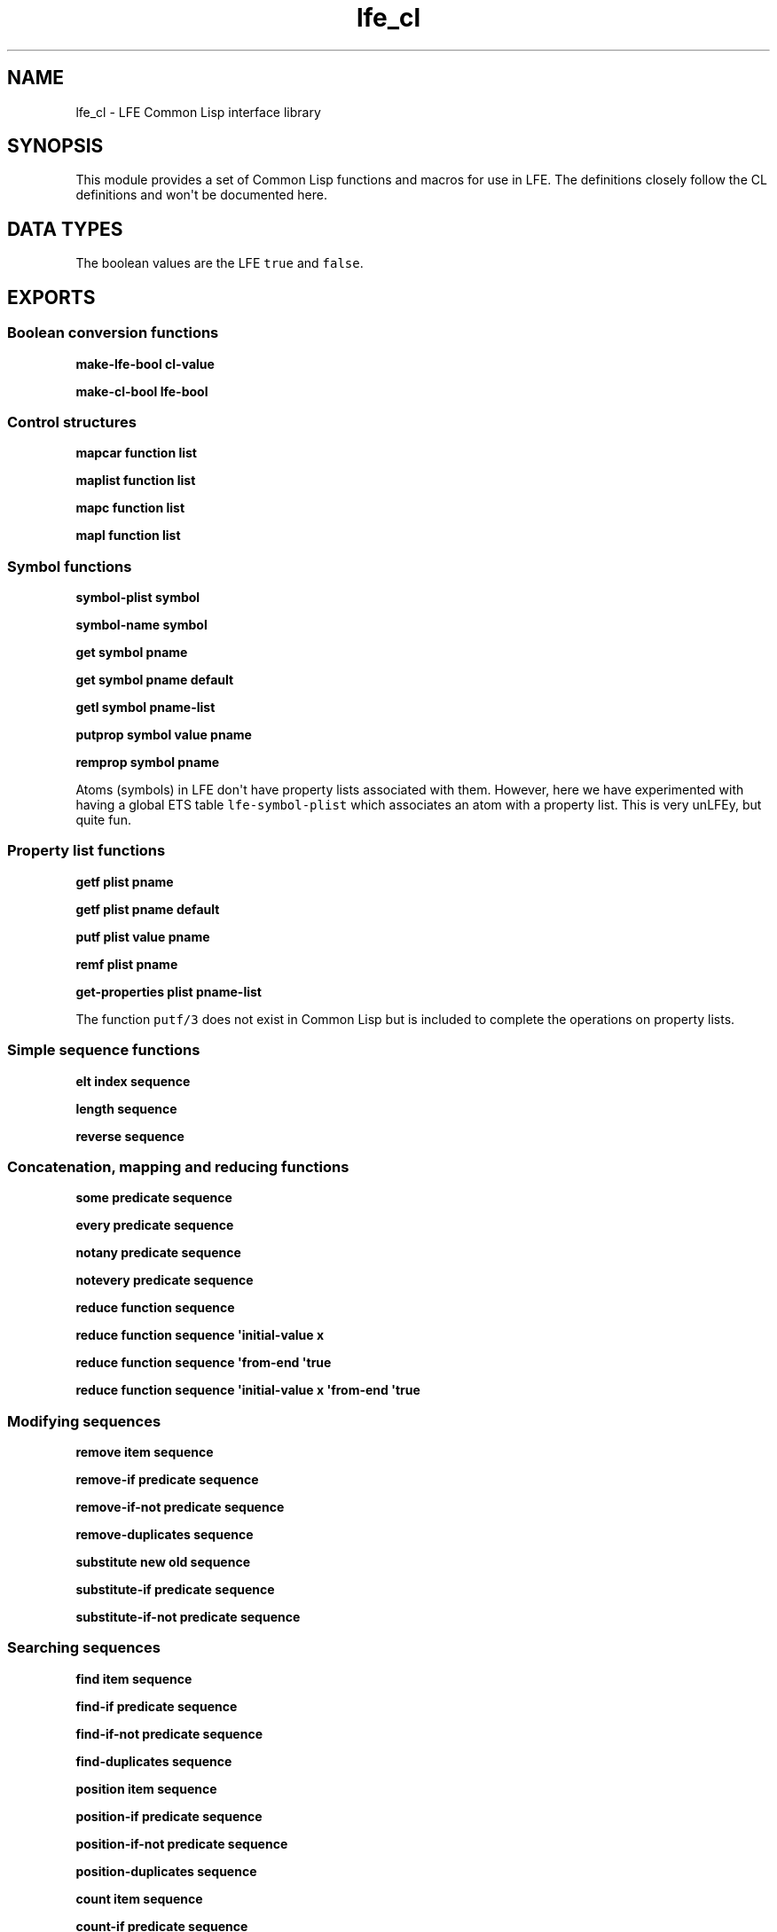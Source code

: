 .\" Automatically generated by Pandoc 1.17.0.2
.\"
.TH "lfe_cl" "3" "2017" "" ""
.hy
.SH NAME
.PP
lfe_cl \- LFE Common Lisp interface library
.SH SYNOPSIS
.PP
This module provides a set of Common Lisp functions and macros for use
in LFE.
The definitions closely follow the CL definitions and won\[aq]t be
documented here.
.SH DATA TYPES
.PP
The boolean values are the LFE \f[C]true\f[] and \f[C]false\f[].
.SH EXPORTS
.SS Boolean conversion functions
.PP
\f[B]make\-lfe\-bool cl\-value\f[]
.PP
\f[B]make\-cl\-bool lfe\-bool\f[]
.SS Control structures
.PP
\f[B]mapcar function list\f[]
.PP
\f[B]maplist function list\f[]
.PP
\f[B]mapc function list\f[]
.PP
\f[B]mapl function list\f[]
.SS Symbol functions
.PP
\f[B]symbol\-plist symbol\f[]
.PP
\f[B]symbol\-name symbol\f[]
.PP
\f[B]get symbol pname\f[]
.PP
\f[B]get symbol pname default\f[]
.PP
\f[B]getl symbol pname\-list\f[]
.PP
\f[B]putprop symbol value pname\f[]
.PP
\f[B]remprop symbol pname\f[]
.PP
Atoms (symbols) in LFE don\[aq]t have property lists associated with
them.
However, here we have experimented with having a global ETS table
\f[C]lfe\-symbol\-plist\f[] which associates an atom with a property
list.
This is very unLFEy, but quite fun.
.SS Property list functions
.PP
\f[B]getf plist pname\f[]
.PP
\f[B]getf plist pname default\f[]
.PP
\f[B]putf plist value pname\f[]
.PP
\f[B]remf plist pname\f[]
.PP
\f[B]get\-properties plist pname\-list\f[]
.PP
The function \f[C]putf/3\f[] does not exist in Common Lisp but is
included to complete the operations on property lists.
.SS Simple sequence functions
.PP
\f[B]elt index sequence\f[]
.PP
\f[B]length sequence\f[]
.PP
\f[B]reverse sequence\f[]
.SS Concatenation, mapping and reducing functions
.PP
\f[B]some predicate sequence\f[]
.PP
\f[B]every predicate sequence\f[]
.PP
\f[B]notany predicate sequence\f[]
.PP
\f[B]notevery predicate sequence\f[]
.PP
\f[B]reduce function sequence\f[]
.PP
\f[B]reduce function sequence \[aq]initial\-value x\f[]
.PP
\f[B]reduce function sequence \[aq]from\-end \[aq]true\f[]
.PP
\f[B]reduce function sequence \[aq]initial\-value x \[aq]from\-end
\[aq]true\f[]
.SS Modifying sequences
.PP
\f[B]remove item sequence\f[]
.PP
\f[B]remove\-if predicate sequence\f[]
.PP
\f[B]remove\-if\-not predicate sequence\f[]
.PP
\f[B]remove\-duplicates sequence\f[]
.PP
\f[B]substitute new old sequence\f[]
.PP
\f[B]substitute\-if predicate sequence\f[]
.PP
\f[B]substitute\-if\-not predicate sequence\f[]
.SS Searching sequences
.PP
\f[B]find item sequence\f[]
.PP
\f[B]find\-if predicate sequence\f[]
.PP
\f[B]find\-if\-not predicate sequence\f[]
.PP
\f[B]find\-duplicates sequence\f[]
.PP
\f[B]position item sequence\f[]
.PP
\f[B]position\-if predicate sequence\f[]
.PP
\f[B]position\-if\-not predicate sequence\f[]
.PP
\f[B]position\-duplicates sequence\f[]
.PP
\f[B]count item sequence\f[]
.PP
\f[B]count\-if predicate sequence\f[]
.PP
\f[B]count\-if\-not predicate sequence\f[]
.SS Lists
.PP
\f[B]car list\f[]
.PP
\f[B]first list\f[]
.PP
\f[B]cdr list\f[]
.PP
\f[B]rest list\f[]
.PP
\f[B]nth index list\f[]
.PP
\f[B]nthcdr index list\f[]
.PP
\f[B]last list\f[]
.PP
\f[B]butlast list\f[]
.SS Substitution of expressions
.PP
\f[B]subst new old tree\f[]
.PP
\f[B]subst\-if new test tree\f[]
.PP
\f[B]subst\-if\-not new test tree\f[]
.PP
\f[B]sublis alist tree\f[]
.SS Lists as sets
.PP
\f[B]member item list\f[]
.PP
\f[B]member\-if predicate list\f[]
.PP
\f[B]member\-if\-not predicate list\f[]
.PP
\f[B]adjoin item list\f[]
.PP
\f[B]union list list\f[]
.PP
\f[B]intersection list list\f[]
.PP
\f[B]set\-difference list list\f[]
.PP
\f[B]set\-exclusive\-or list list\f[]
.PP
\f[B]subsetp list list\f[]
.SS Association list functions
.PP
\f[B]acons key data alist\f[]
.PP
\f[B]pairlis list list\f[]
.PP
\f[B]pairlis list list alist\f[]
.PP
\f[B]assoc key alist\f[]
.PP
\f[B]assoc\-if predicate alost\f[]
.PP
\f[B]assoc\-if\-not predicate alost\f[]
.PP
\f[B]rassoc key alist\f[]
.PP
\f[B]rassoc\-if predicate alost\f[]
.PP
\f[B]rassoc\-if\-not predicate alost\f[]
.SS Types
.PP
\f[B]type\-of object\f[]
.PP
\f[B]coerce object type\f[]
.SS Type testing macros
.PP
There is an include file which developers may which to utilize in their
LFE programs: \f[C](include\-lib\ "lfe/include/cl.lfe")\f[].
Currently this offers Common Lisp predicates, but may include other
useful macros and functions in the future.
The provided predicate macros wrap the various \f[C]is_*\f[] Erlang
functions; since these are expanded at compile time, they are usable in
guards.
It includes the following:
.PP
\f[B]alivep x\f[]
.PP
\f[B]atomp x\f[]
.PP
\f[B]binaryp x\f[]
.PP
\f[B]bitstringp x\f[]
.PP
\f[B]boolp x\f[]
.PP
\f[B]booleanp x\f[]
.PP
\f[B]builtinp x\f[]
.PP
\f[B]floatp x\f[]
.PP
\f[B]funcp x\f[]
.PP
\f[B]functionp x\f[]
.PP
\f[B]intp x\f[] and \f[B]integerp x\f[]
.PP
\f[B]listp x\f[]
.PP
\f[B]mapp x\f[]
.PP
\f[B]numberp x\f[]
.PP
\f[B]pidp x\f[]
.PP
\f[B]process\-alive\-p x\f[]
.PP
\f[B]recordp x tag\f[]
.PP
\f[B]recordp x tag size\f[]
.PP
\f[B]refp x\f[]
.PP
\f[B]referencep x\f[]
.PP
\f[B]tuplep x\f[]
.SH AUTHORS
Robert Virding.

